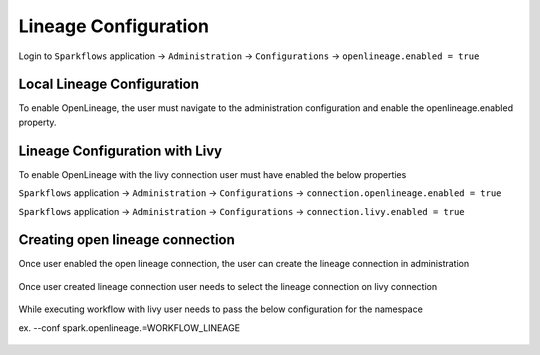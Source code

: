 Lineage Configuration
=====

Login to ``Sparkflows`` application -> ``Administration`` -> ``Configurations`` -> ``openlineage.enabled = true`` 

Local Lineage Configuration
---------------------------

To enable OpenLineage, the user must navigate to the administration configuration and enable the openlineage.enabled property.


.. figure:: ../../_assets/lineage/enable_lineage.png
   :alt: enable-lineage
   :width: 60%


Lineage Configuration with Livy 
------------------------------

To enable OpenLineage with the livy connection user must have enabled the below properties

``Sparkflows`` application -> ``Administration`` -> ``Configurations`` -> ``connection.openlineage.enabled = true``

``Sparkflows`` application -> ``Administration`` -> ``Configurations`` -> ``connection.livy.enabled = true``

Creating open lineage connection
--------------------------------

Once user enabled the open lineage connection, the user can create the lineage connection in administration


.. figure:: ../../_assets/lineage/create_connection_lineage.png
   :alt: enable-lineage
   :width: 60%

Once user created lineage connection user needs to select the lineage connection on livy connection

.. figure:: ../../_assets/lineage/livy_lineage.png
   :alt: livy-lineage
   :width: 60%


While executing workflow with livy user needs to pass the below configuration for the namespace

ex. --conf spark.openlineage.=WORKFLOW_LINEAGE

.. figure:: ../../_assets/lineage/workflow_lineage.png
   :alt: livy-lineage
   :width: 60%






